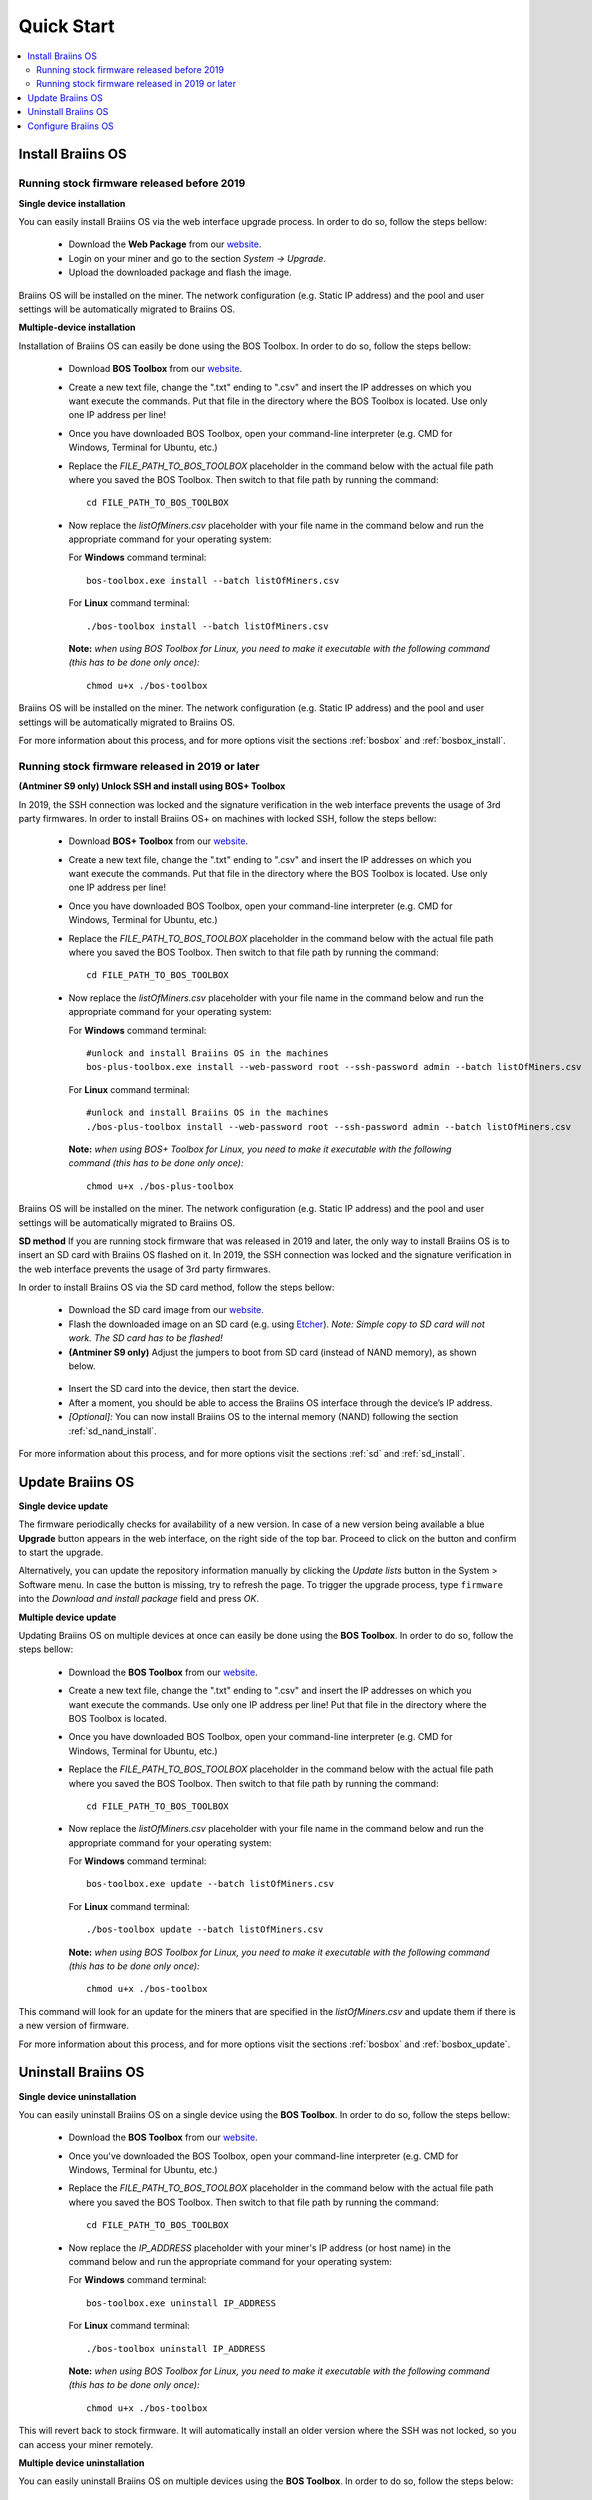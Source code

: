 ###########
Quick Start
###########

.. contents::
  :local:
  :depth: 2

******************
Install Braiins OS
******************

============================================
Running stock firmware released before 2019
============================================

**Single device installation**

.. raw:: html

  <iframe width="560" height="315" src="https://www.youtube.com/embed/PjCZIVkTuLI" frameborder="0" allow="accelerometer; autoplay; encrypted-media; gyroscope; picture-in-picture" allowfullscreen></iframe>

You can easily install Braiins OS via the web interface upgrade process. In order to do so, follow the steps bellow:

  * Download the **Web Package** from our `website <https://braiins-os.com/open-source/download/>`_.
  * Login on your miner and go to the section *System -> Upgrade*.
  * Upload the downloaded package and flash the image.

Braiins OS will be installed on the miner. The network configuration (e.g. Static IP address) and the pool and user settings will be automatically migrated to Braiins OS.

**Multiple-device installation**

.. raw:: html

  <iframe width="560" height="315" src="https://www.youtube.com/embed/0RTKiqwJ4to" frameborder="0" allow="accelerometer; autoplay; encrypted-media; gyroscope; picture-in-picture" allowfullscreen></iframe>

Installation of Braiins OS can easily be done using the BOS Toolbox. In order to do so, follow the steps bellow:

  * Download **BOS Toolbox** from our `website <https://braiins-os.com/open-source/download/>`_.
  * Create a new text file, change the ".txt" ending to ".csv" and insert the IP addresses on which you want execute the commands. Put that file in the directory where the BOS Toolbox is located. Use only one IP address per line!
  * Once you have downloaded BOS Toolbox, open your command-line interpreter (e.g. CMD for Windows, Terminal for Ubuntu, etc.)
  * Replace the *FILE_PATH_TO_BOS_TOOLBOX* placeholder in the command below with the actual file path where you saved the BOS Toolbox. Then switch to that file path by running the command: ::

      cd FILE_PATH_TO_BOS_TOOLBOX

  * Now replace the *listOfMiners.csv* placeholder with your file name in the command below and run the appropriate command for your operating system:

    For **Windows** command terminal: ::

      bos-toolbox.exe install --batch listOfMiners.csv

    For **Linux** command terminal: ::
      
      ./bos-toolbox install --batch listOfMiners.csv		

    **Note:** *when using BOS Toolbox for Linux, you need to make it executable with the following command (this has to be done only once):* ::
  
      chmod u+x ./bos-toolbox

Braiins OS will be installed on the miner. The network configuration (e.g. Static IP address) and the pool and user settings will be automatically migrated to Braiins OS.

For more information about this process, and for more options visit the sections :ref:`bosbox` and :ref:`bosbox_install`.

================================================
Running stock firmware released in 2019 or later
================================================

**(Antminer S9 only) Unlock SSH and install using BOS+ Toolbox**

In 2019, the SSH connection was locked and the signature verification in the web interface prevents the usage of 3rd party firmwares. In order to install Braiins OS+ on machines with locked SSH, follow the steps bellow:

  * Download **BOS+ Toolbox** from our `website <https://braiins-os.com/plus/download/>`_.
  * Create a new text file, change the ".txt" ending to ".csv" and insert the IP addresses on which you want execute the commands. Put that file in the directory where the BOS Toolbox is located. Use only one IP address per line!
  * Once you have downloaded BOS Toolbox, open your command-line interpreter (e.g. CMD for Windows, Terminal for Ubuntu, etc.)
  * Replace the *FILE_PATH_TO_BOS_TOOLBOX* placeholder in the command below with the actual file path where you saved the BOS Toolbox. Then switch to that file path by running the command: ::

      cd FILE_PATH_TO_BOS_TOOLBOX

  * Now replace the *listOfMiners.csv* placeholder with your file name in the command below and run the appropriate command for your operating system:

    For **Windows** command terminal: ::

      #unlock and install Braiins OS in the machines
      bos-plus-toolbox.exe install --web-password root --ssh-password admin --batch listOfMiners.csv

    For **Linux** command terminal: ::

      #unlock and install Braiins OS in the machines
      ./bos-plus-toolbox install --web-password root --ssh-password admin --batch listOfMiners.csv    

    **Note:** *when using BOS+ Toolbox for Linux, you need to make it executable with the following command (this has to be done only once):* ::
  
      chmod u+x ./bos-plus-toolbox

Braiins OS will be installed on the miner. The network configuration (e.g. Static IP address) and the pool and user settings will be automatically migrated to Braiins OS.

**SD method**
If you are running stock firmware that was released in 2019 and later, the only way to install Braiins OS is to insert an SD card with Braiins OS flashed on it. In 2019, the SSH connection was locked and the signature verification in the web interface prevents the usage of 3rd party firmwares.

In order to install Braiins OS via the SD card method, follow the steps bellow:

 * Download the SD card image from our `website <https://braiins-os.com/open-source/download/>`_.
 * Flash the downloaded image on an SD card (e.g. using `Etcher <https://etcher.io/>`_). *Note: Simple copy to SD card will not work. The SD card has to be flashed!*
 * **(Antminer S9 only)** Adjust the jumpers to boot from SD card (instead of NAND memory), as shown below.

  .. |pic1| image:: ../_static/s9-jumpers.png
      :width: 45%
      :alt: S9 Jumpers

  .. |pic2| image:: ../_static/s9-jumpers-board.png
      :width: 45%
      :alt: S9 Jumpers Board

  |pic1|  |pic2|

 * Insert the SD card into the device, then start the device.
 * After a moment, you should be able to access the Braiins OS interface through the device’s IP address.
 * *[Optional]:* You can now install Braiins OS to the internal memory (NAND) following the section :ref:`sd_nand_install`.

For more information about this process, and for more options visit the sections :ref:`sd` and :ref:`sd_install`.

*****************
Update Braiins OS
*****************

**Single device update**

The firmware periodically checks for availability of a new version. In
case of a new version being available a blue **Upgrade** button appears in the web interface, on
the right side of the top bar. Proceed to click on the button and
confirm to start the upgrade.

Alternatively, you can update the repository information manually by
clicking the *Update lists* button in the System > Software menu. In
case the button is missing, try to refresh the page. To trigger the
upgrade process, type ``firmware`` into the *Download and install
package* field and press *OK*.

**Multiple device update**

Updating Braiins OS on multiple devices at once can easily be done using the **BOS Toolbox**. In order to do so, follow the steps bellow:

  * Download the **BOS Toolbox** from our `website <https://braiins-os.com/open-source/download/>`_.
  * Create a new text file, change the ".txt" ending to ".csv" and insert the IP addresses on which you want execute the commands. Use only one IP address per line! Put that file in the directory where the BOS Toolbox is located.
  * Once you have downloaded BOS Toolbox, open your command-line interpreter (e.g. CMD for Windows, Terminal for Ubuntu, etc.) 
  * Replace the *FILE_PATH_TO_BOS_TOOLBOX* placeholder in the command below with the actual file path where you saved the BOS Toolbox. Then switch to that file path by running the command: ::

      cd FILE_PATH_TO_BOS_TOOLBOX

  * Now replace the *listOfMiners.csv* placeholder with your file name in the command below and run the appropriate command for your operating system:

    For **Windows** command terminal: ::

      bos-toolbox.exe update --batch listOfMiners.csv

    For **Linux** command terminal: ::
      
      ./bos-toolbox update --batch listOfMiners.csv

    **Note:** *when using BOS Toolbox for Linux, you need to make it executable with the following command (this has to be done only once):* ::
  
      chmod u+x ./bos-toolbox

This command will look for an update for the miners that are specified in the *listOfMiners.csv* and update them if there is a new version of firmware.

For more information about this process, and for more options visit the sections :ref:`bosbox` and :ref:`bosbox_update`.   

********************
Uninstall Braiins OS
********************

**Single device uninstallation**

You can easily uninstall Braiins OS on a single device using the **BOS Toolbox**. In order to do so, follow the steps bellow:

  * Download the **BOS Toolbox** from our `website <https://braiins-os.com/open-source/download/>`_.
  * Once you've downloaded the BOS Toolbox, open your command-line interpreter (e.g. CMD for Windows, Terminal for Ubuntu, etc.)
  * Replace the *FILE_PATH_TO_BOS_TOOLBOX* placeholder in the command below with the actual file path where you saved the BOS Toolbox. Then switch to that file path by running the command: ::

      cd FILE_PATH_TO_BOS_TOOLBOX

  * Now replace the *IP_ADDRESS* placeholder with your miner's IP address (or host name) in the command below and run the appropriate command for your operating system:

    For **Windows** command terminal: ::

      bos-toolbox.exe uninstall IP_ADDRESS

    For **Linux** command terminal: ::
      
      ./bos-toolbox uninstall IP_ADDRESS

    **Note:** *when using BOS Toolbox for Linux, you need to make it executable with the following command (this has to be done only once):* ::
  
      chmod u+x ./bos-toolbox

This will revert back to stock firmware. It will automatically install an older version where the SSH was not locked, so you can access your miner remotely.

**Multiple device uninstallation**

You can easily uninstall Braiins OS on multiple devices using the **BOS Toolbox**. In order to do so, follow the steps below:

  * Download the **BOS Toolbox** from our `website <https://braiins-os.com/open-source/download/>`_.
  * Create a new text file in your text editor and insert the IP addresses on which you want execute the commands. Use only one IP address per line! (Note that you can find the IP address in the Braiins OS web interface by going to *Status -> Overview*.) Then save the file in the same directory as you saved the BOS Toolbox and change the ".txt" ending to ".csv". 
  * Once you have downloaded BOS Toolbox and saved the .csv file, open your command-line interpreter (e.g. CMD for Windows, Terminal for Ubuntu, etc.).
  * Replace the *FILE_PATH_TO_BOS_TOOLBOX* placeholder in the command below with the actual file path where you saved the BOS Toolbox. Then switch to that file path by running the command: ::

      cd FILE_PATH_TO_BOS_TOOLBOX

  * Now replace the *listOfMiners.csv* placeholder with your file name in the command below and run the appropriate command for your operating system:

    For **Windows** command terminal: ::

      bos-toolbox.exe uninstall --batch listOfMiners.csv

    For **Linux** command terminal: ::
      
      ./bos-toolbox uninstall --batch listOfMiners.csv

    **Note:** *when using BOS Toolbox for Linux, you need to make it executable with the following command (this has to be done only once):* ::
  
      chmod u+x ./bos-toolbox

This will revert back to stock firmware. It will automatically install an older version where the SSH was not locked, so you can access your miner remotely.

For more information about this process, and for more options visit the sections :ref:`bosbox` and :ref:`bosbox_uninstall`.

********************
Configure Braiins OS
********************

**Single device configuration**

.. raw:: html

  <iframe width="560" height="315" src="https://www.youtube.com/embed/PjCZIVkTuLI" frameborder="0" allow="accelerometer; autoplay; encrypted-media; gyroscope; picture-in-picture" allowfullscreen></iframe>

You can configure Braiins OS+ on single device using the **web interface** of the miner or directly in the configuration file located in **/etc/bosminer.toml** (for more information, visit the :ref:`configuration` section).

**Multiple device configuration**

.. raw:: html

  <iframe width="560" height="315" src="https://www.youtube.com/embed/4jQCu6yuXUA" frameborder="0" allow="accelerometer; autoplay; encrypted-media; gyroscope; picture-in-picture" allowfullscreen></iframe>

You can easily configure Braiins OS on multiple devices using the **BOS Toolbox**. In order to do so, follow the steps in the section :ref:`bosbox_configure`.
